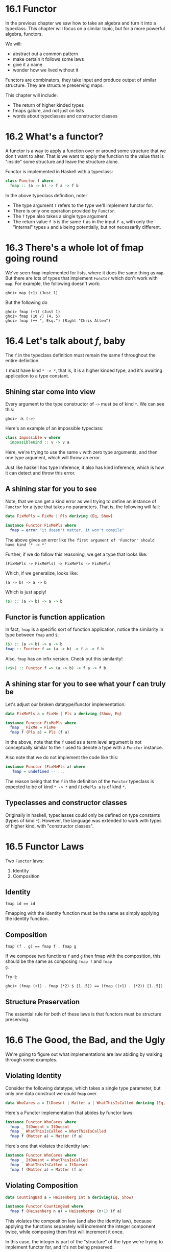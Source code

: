 * 16.1 Functor

In the previous chapter we saw how to take an algebra and turn it into
a typeclass. This chapter will focus on a similar topic, but for a
more powerful algebra, functors.

We will:
  - abstract out a common pattern
  - make certain it follows some laws
  - give it a name
  - wonder how we lived without it

Functors are combinators, they take input and produce output of
similar structure. They are structure preserving maps.

This chapter will include:
  - The return of higher kinded types
  - fmaps galore, and not just on lists
  - words about typeclasses and constructor classes

* 16.2 What's a functor?

A functor is a way to apply a function over or around some structure
that we don't want to alter. That is we want to apply the function to
the value that is "inside" some structure and leave the structure
alone.

Functor is implemented in Haskell with a typeclass:

#+BEGIN_SRC haskell
class Functor f where
  fmap :: (a -> b) -> f a -> f b
#+END_SRC

In the above typeclass definition, note:
 - The type argument ~f~ refers to the type we'll implement functor for.
 - There is only one operation provided by ~Functor~.
 - The ~f~ type also takes a single type argument.
 - The return value ~f b~ is the same ~f~ as in the input ~f a~, with
   only the "internal" types ~a~ and ~b~ being potentially, but not
   necessarily different.

* 16.3 There's a whole lot of fmap going round

We've seen ~fmap~ implemented for lists, where it does the same thing
as ~map~. But there are lots of types that implement ~Functor~ which
don't work with ~map~. For example, the following doesn't work:

    : ghci> map (+1) (Just 1)

But the following do

    : ghci> fmap (+1) (Just 1)
    : ghci> fmap (10 /) (4, 5)
    : ghci> fmap (++ ", Esq.") (Right "Chris Allen")

* 16.4 Let's talk about /f/, baby

The ~f~ in the typeclass definition must remain the same f
throughout the entire definition.

~f~ must have kind ~* -> *~, that is, it is a higher kinded type, and
it's awaiting application to a type constant.

** Shining star come into view

Every argument to the type constructor of ~->~ must be of kind ~*~. We
can see this:

    : ghci> :k (->)

Here's an example of an impossible typeclass:

#+BEGIN_SRC haskell
class Impossible v where
  impossibleKind :: v -> v a
#+END_SRC

Here, we're trying to use the same ~v~ with zero type arguments, and
then one type argument, which will throw an error.

Just like haskell has type inference, it also has kind inference,
which is how it can detect and throw this error.

** A shining star for you to see

Note, that we can get a kind error as well trying to define an
instance of ~Functor~ for a type that takes no parameters. That is,
the following will fail:

#+BEGIN_SRC haskell
data FixMePls = FixMe | Pls deriving (Eq, Show)

instance Functor FixMePls where
  fmap = error "it doesn't matter, it won't compile"
#+END_SRC

The above gives an error like  ~The first argument of 'Functor' should
have kind '* -> *'~

Further, if we do follow this reasoning, we get a type that looks
like:

    : (FixMePls -> FixMePls) -> FixMePls -> FixMePls

Which, if we generalize, looks like:

    : (a -> b) -> a -> b

Which is just apply!

#+BEGIN_SRC haskell
($) :: (a -> b) -> a -> b
#+END_SRC

** Functor is function application

In fact, ~fmap~ is a specific sort of function application, notice the
similarity in type between ~fmap~ and ~$~:

#+BEGIN_SRC haskell
($) :: (a -> b) -> a -> b
fmap :: Functor f => (a -> b) -> f a -> f b
#+END_SRC

Also, ~fmap~ has an infix version. Check out this similarity!

#+BEGIN_SRC haskell
(<$>) :: Functor f => (a -> b) -> f a -> f b
#+END_SRC

** A shining star for you to see what your f can truly be

Let's adjust our broken datatype/functor implementation:

#+BEGIN_SRC haskell
data FixMePls a = FixMe | Pls a deriving (Show, Eq)

instance Functor FixMePls where
  fmap _ FixMe = FixMe
  fmap f (Pls a) = Pls (f a)
#+END_SRC

In the above, note that the ~f~ used as a term level argument is not
conceptually similar to the ~f~ used to denote a type with a ~Functor~
instance.

Also note that we do not implement the code like this:

#+BEGIN_SRC haskell
instance Functor (FixMePls a) where
   fmap = undefined -- ...
#+END_SRC

The reason being that the ~f~ in the definition of the ~Functor~
typeclass is expected to be of kind ~* -> *~ and ~FixMePls a~ is of
kind ~*~.

** Typeclasses and constructor classes

Originally in haskell, typeclasses could only be defined on type
constants (types of kind ~*~). However, the language was extended to
work with types of higher kind, with "constructor classes".

* 16.5 Functor Laws

Two ~Functor~ laws:
  1. Identity
  2. Composition

** Identity

    : fmap id == id

Fmapping with the identity function must be the same as simply
applying the identity function.

** Composition

    : fmap (f . g) == fmap f . fmap g

If we compose two functions ~f~ and ~g~ then fmap with the
composition, this should be the same as composing ~fmap f~ and ~fmap
g~.

Try it:

    : ghci> (fmap (+1) . fmap (*2) $ [1..5]) == (fmap ((+1) . (*2)) [1..5])

** Structure Preservation

The essential rule for both of these laws is that functors must be
structure preserving.

* 16.6 The Good, the Bad, and the Ugly

We're going to figure out what implementations are law abiding by
walking through some examples.

** Violating Identity

Consider the following datatype, which takes a single type parameter,
but only one data construct we could ~fmap~ over.

#+BEGIN_SRC haskell
data WhoCares a = ItDoesnt | Matter a | WhatThisIsCalled deriving (Eq, Show)
#+END_SRC

Here's a Functor implementation that abides by functor laws:

#+BEGIN_SRC haskell
instance Functor WhoCares where
  fmap _ ItDoesnt = ItDoesnt
  fmap _ WhatThisIsCalled = WhatThisIsCalled
  fmap f (Matter a) = Matter (f a)
#+END_SRC

Here's one that violates the identity law:

#+BEGIN_SRC haskell
instance Functor WhoCares where
  fmap _ ItDoesnt = WhatThisIsCalled
  fmap _ WhatThisIsCalled = ItDoesnt
  fmap f (Matter a) = Matter (f a)
#+END_SRC

** Violating Composition

#+BEGIN_SRC haskell
data CountingBad a = Heisenberg Int a deriving(Eq, Show)

instance Functor CountingBad where
  fmap f (Heisenberg n a) = Heisenberge (n+1) (f a)
#+END_SRC

This violates the composition law (and also the identity law), because
applying the functions separately will increment the integer component
twice, while composing them first will increment it once.

In this case, the integer is part of the "structure" of the type we're
trying to implement functor for, and it's not being preserved.

- Anything that is not the final type argument of our ~f~ in ~Functor~
  is part of the structure.


* 16.7 Commonly used functors

First, we'll define a useful helper function, which will take any
argument and return ~'p'~:

#+BEGIN_SRC haskell
replaceWithP = const 'p'
#+END_SRC

The ~Maybe~ functor implementation:

    : ghci> fmap replaceWithP (Just 10)
    : Just 'p'

The ~[]~ functor implementation:

    : ghci> fmap replaceWithP [1, 2, 3, 4]
    : ['p', 'p', 'p', 'p']
    : ghci> fmap replaceWithP "Ave"
    : "ppp"

The functor implmentation for a 2-tuple:

    : ghci> fmap replaceWithP (10, 20)
    : (10, 'p')

The functor implementation for functions:

    : ghci> let tossEmOne = fmap (+1) negate
    : ghci> tossEmOne 10
    : -9

** The functors are stacked and that's a fact


    : let lms = [Just "Ave", Nothing, Just "woohoo"]
    : let replaceWithP = const 'p'
    : (fmap . fmap) replaceWithP lms
    : (fmap . fmap . fmap) replaceWithP lms


* 16.8 Transforming the unapplied type argument

- We've noticed fmapping over a tuple leaves the first argument
  untouched. Same with ~Either~

Imagine we have a couple types:

#+BEGIN_SRC haskell
data Two a b = Two a b deriving (Eq, Show)
data Or a b = First a | Second b deriving (Eq, Show)
#+END_SRC

Both of these types are of kind ~* -> * -> *~, But the ~f~ in a
Functor instance is required to be of kind ~* -> *~. That means the
following don't work:

#+BEGIN_SRC haskell
instance Functor Two where
  fmap = undefined

instance Functor Or where
  fmap = undefined
#+END_SRC

They fail during kind checking.

Solution:
  - partially apply type constructors to a type variable

#+BEGIN_SRC haskell
instance Functor (Two a) where
  fmap f (Two a b) = Two $ a (f b)

instance Functor (Or a) where
  fmap _ (First a) = First a
  fmap f (Second b) = Second (f b)
#+END_SRC

Note, in the above, we don't transform the partially applied terms,
since they're now part of the structure we're keeping constant.

* 16.9 QuickChecking Functor instances

- Functor Laws:

#+BEGIN_SRC haskell
let identity    = fmap id == id
let composition = fmap (p . q) = (fmap p) . (fmap q)
#+END_SRC

And we can write quickcheck properties:

#+BEGIN_SRC haskell
functorIdentity :: (Functor f, Eq (f a)) => f a -> Bool
functorIdentity functor = fmap id functor == functor

functorCompose :: (Eq (f c), Functor f) =>
                    (a -> b) -> (b -> c) -> (f a) -> Bool
functorCompose f g x = (fmap g (fmap f x)) == (fmap (g . f) x)
#+END_SRC

If we provide some concrete instances, we can check these:

    : quickCheck $ \x -> functorIdentity (x :: [Int])
    : quickCheck $ \x -> functorCompose (+1) (*2) (x :: [Int])

** Making QuickCheck generate functions too.

In the ~Test.QuickCheck.Function~ module is a ~Fun~ data constructor
that can be used to create randomized functions.

We can revise our ~functorCompose~:

#+BEGIN_SRC haskell
import Test.QuickCheck
import Test.QuickCheck.Function

functorCompose' :: (Eq (f c), Functor f) =>
                     f a -> Fun a b -> Fun b c -> Bool
functorCompose' x (Fun _ f) (Fun _ g) =
  (fmap (g . f) x) == (fmap g . fmap f $ x)

type IntToInt = Fun Int Int
type IntFC = [Int] -> IntToInt -> IntToInt -> Bool
#+END_SRC

Then quickcheck with it:

    : quickCheck (functorCompose' :: IntFC)

* 16.10 Exercises: Instances of Func

See ~exercises.org~.

* 16.11 Ignoring possibilities

- Functor can be handy when you want to ignore the ~Left~, ~Nothing~
  or similar instances.

#+BEGIN_SRC haskell
incMaybe :: Num a => Maybe a -> Maybe a
incMaybe m = fmap (+1) m

showMaybe :: Show a => Maybe a -> Maybe String
showMaybe s = fmap show s
#+END_SRC

We could even make these more generic

#+BEGIN_SRC haskell
liftedInc :: (Functor f, Num b) => f b -> f b
liftedInc = fmap (+1)

liftedShow :: (Functor f, Show b) => f b -> f String
liftedShow = fmap show
#+END_SRC

** Either

- ~Either~ can be used when you want to keep track fo what went wrong.

#+BEGIN_SRC haskell
incEither :: Num a => Either e a -> Either e a
incEither m = fmap (+1) m
#+END_SRC

Note that, again, this could just be ~liftedInc~.

* 16.12 A somewhat surprising functor

- A datatype named ~Constant~:

#+BEGIN_SRC haskell
newtype Constant a b = Constant
  { getConstant :: a }
  deriving (Eq, Show)
#+END_SRC

- Note that ~b~ is a phantom type. It has no corresponding witness at
  the value/term level.

It's functor implementation looks like this:

#+BEGIN_SRC haskell
instance Functor (Constant m) where
  fmap _ (Constant v) = Constant v
#+END_SRC

With this, whatever is put in the constant does not changed when
fmapped over. It is a valid functor instance though.

* 16.13 More structure, more functors

#+BEGIN_SRC haskell
data Wrap f a = Wrap (f a) deriving (Eq, Show)

instance Functor f => Functor (Wrap f) where
  fmap f (Wrap fa) = Wrap (f <$> fa)
#+END_SRC

    : ghci> fmap (+1) (Wrap (Just 1))

* 16.14 IO Functor

- abstract datatype :: A type with no constructors that you're
     permitted to pattern match on.

- ~IO~ is an abstract datatype.
  - Therfore the typclasses of ~IO~ are the only way to work with IO
    data.

~Functor~ is one of the typeclasses the IO has an implementation
for. This lets us do things like:

#+BEGIN_SRC haskell
getInt :: IO Int
getInt = fmap read getLine
#+END_SRC

here, fmap lifts ~read~ over the ~IO~ type.

* 16.15 What if we want to do something different?

Functors transform just contents, not structure. What if we want to
change structure, not contents?

- natural transformation :: A transformation that changes structure,
     without changing the type arguments to that type constructor

The type signature of a natural transformation would look something
like:

#+BEGIN_SRC haskell
nat :: (f -> g) -> f a -> g a
nat = undefined
#+END_SRC

There's a problem though. All arguments to functions must be values,
not higher kinded types. However, in the type signature above, ~(f ->
g)~ is a function that takes a higher kinded type as an argument. Try
it, it will fail to typecheck.

With a language extension, we can do this:

#+BEGIN_SRC haskell
{-# LANGUAGE RankNTypes #-}

type Nat f g = forall a. f a -> g a
#+END_SRC

This says, for all types ~a~, Nat is a function that doesn't know
anything about that argument (therefore, we can only do ~id~ with it),
and can only change the outer structure.

see ~naturalTransformations.hs~ for some sample code that uses this
type.

* 16.16 Functors are unique to a datatype

- Monoid instances are not necessarily unique for a given datatype
  - But we use ~newtype~ to avoid confusion
- There can only be one instance for Functor
  - In part because arguments to type constructrs are applied in order
    of definition

If we had type holes (or something like it) in haskell, you could do:

#+BEGIN_SRC haskell
instance Functor (Tuple ? b) where
  fmap f (Tuple a b) = Tuple (f a) b
#+END_SRC

But you can't do that in haskell.

* 16.17 Chapter exercises

See ~exercises.org~ for exercises and solutions.

* 16.18 Definitions

- Higher-kinded polymorphism :: polymorphism with a type variable
     abstracting over types of a higher kind.
  - ~Functor~ is an example because the f paramter to functor is ~* -> *~

- Functor :: a mapping between categories.
  - Often used for, but not exclusive to, lifting normal functions
    over containery types into the underlying values.

- lifting :: Either: We lift a function into a context. Or: We lift a
             function over some layer of structure to apply it.
  - However, lifting is just a metaphore. Don't get too hung up on
    it. Follow the types.

chapter end: pg 668
